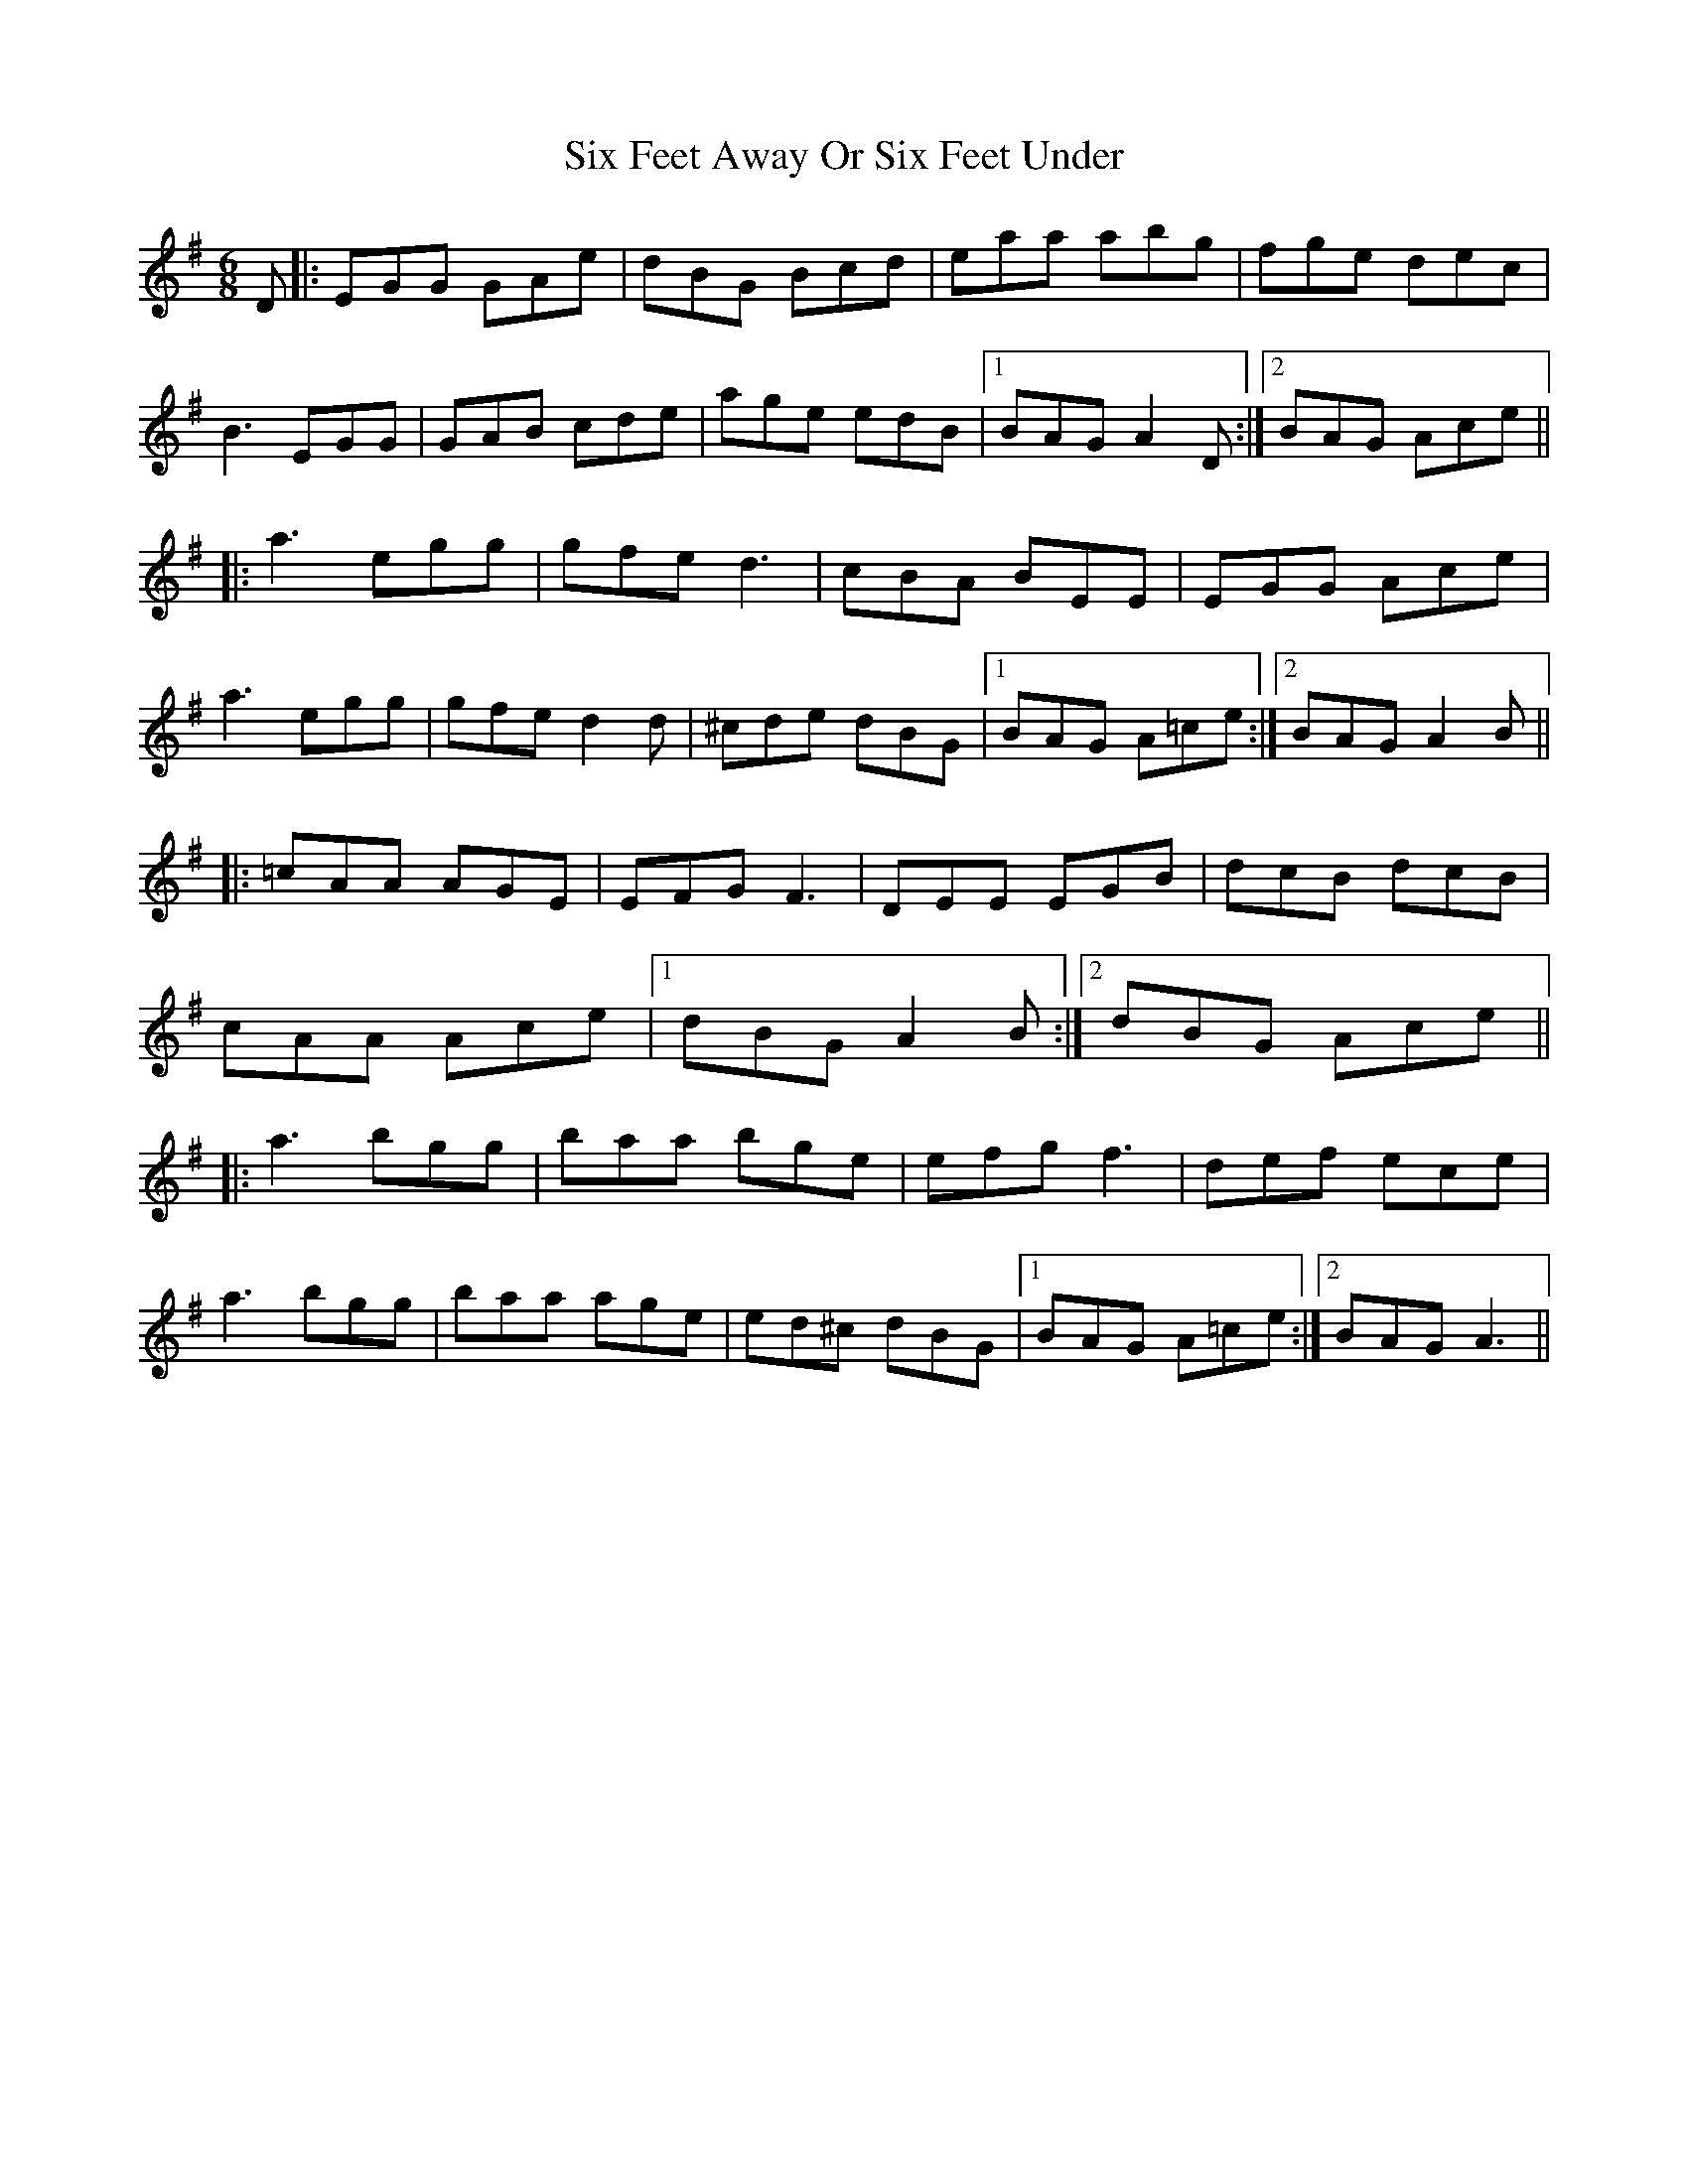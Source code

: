 X: 37239
T: Six Feet Away Or Six Feet Under
R: jig
M: 6/8
K: Adorian
D|:EGG GAe|dBG Bcd|eaa abg|fge dec|
B3 EGG|GAB cde|age edB|1 BAG A2D:|2 BAG Ace||
|:a3 egg|gfe d3|cBA BEE|EGG Ace|
a3 egg|gfe d2d|^cde dBG|1 BAG A=ce:|2 BAG A2B||
|:=cAA AGE|EFG F3|DEE EGB|dcB dcB|
cAA Ace|1 dBG A2B:|2 dBG Ace||
|:a3 bgg|baa bge|efg f3|def ece|
a3 bgg|baa age|ed^c dBG|1 BAG A=ce:|2 BAG A3||

